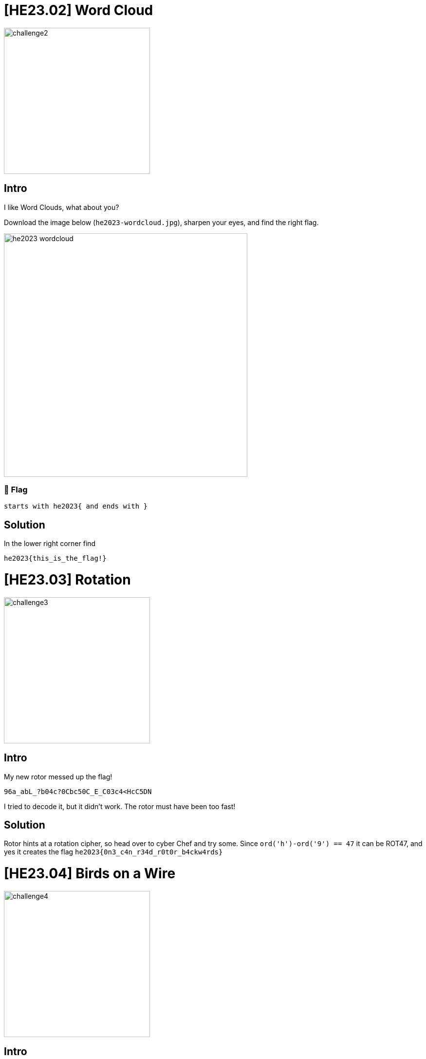 = [HE23.02] Word Cloud

image::level2/challenge2.jpg[,300,float="right"]

== Intro
I like Word Clouds, what about you?

Download the image below (`he2023-wordcloud.jpg`), sharpen your eyes, and
find the right flag.

image::level2/he2023-wordcloud.jpg[,500,]

=== 🚩 Flag

    starts with he2023{ and ends with }

== Solution
In the lower right corner find

  he2023{this_is_the_flag!}

= [HE23.03] Rotation

image::level2/challenge3.jpg[,300,float="right"]

== Intro

My new rotor messed up the flag!

  96a_abL_?b04c?0Cbc50C_E_C03c4<HcC5DN

I tried to decode it, but it didn't work. The rotor must have been too fast!

== Solution

Rotor hints at a rotation cipher, so head over to cyber Chef and try some.
Since ``ord('h')-ord('9') == 47`` it can be ROT47, and yes it creates the
flag  ``he2023{0n3_c4n_r34d_r0t0r_b4ckw4rds}``

= [HE23.04] Birds on a Wire

image::level2/challenge4.jpg[,300,float="right"]

== Intro

Just some birds sitting on a wire.

Download the image and find the flag!

image::level2/birdsonawire.jpg[,600]

=== 🚩 Flag

-   lowercase only, no spaces
-   wrap into he2023{ and }
-   example: he2023{exampleflagonly}

== Solution

There is a cypher called birds on a wire.

Use https://www.dcode.fr/birds-on-a-wire-cipher to get the Solution
``he2023{birdwatchingisfun}``

= [HE23.05] Bins

image::level2/challenge5.jpg[,300,float="right"]

== Intro
The rabbits left a mess in their cage.

````
  //    //                    //      
 ('>   ('>    LX2gkn81        ('>      
 /rr   /rr       carrots      /rr   
*\))_ *\))_                  *\))_     
````

If only I knew which *bin* to put the rubbish in.
Just some birds sitting on a wire.

=== Hint

Don't try to interpret or decode the strings.

You just need to find the right place.

== Solution
After a lot of banging the head to the wall, the epiphany arrived while taking a rest: pastebin!!

Go to https://pastebin.com/LX2gkn81, enter ``carrots`` as password to get the flag ``he2023{s0rting_th3_w4ste}``.
